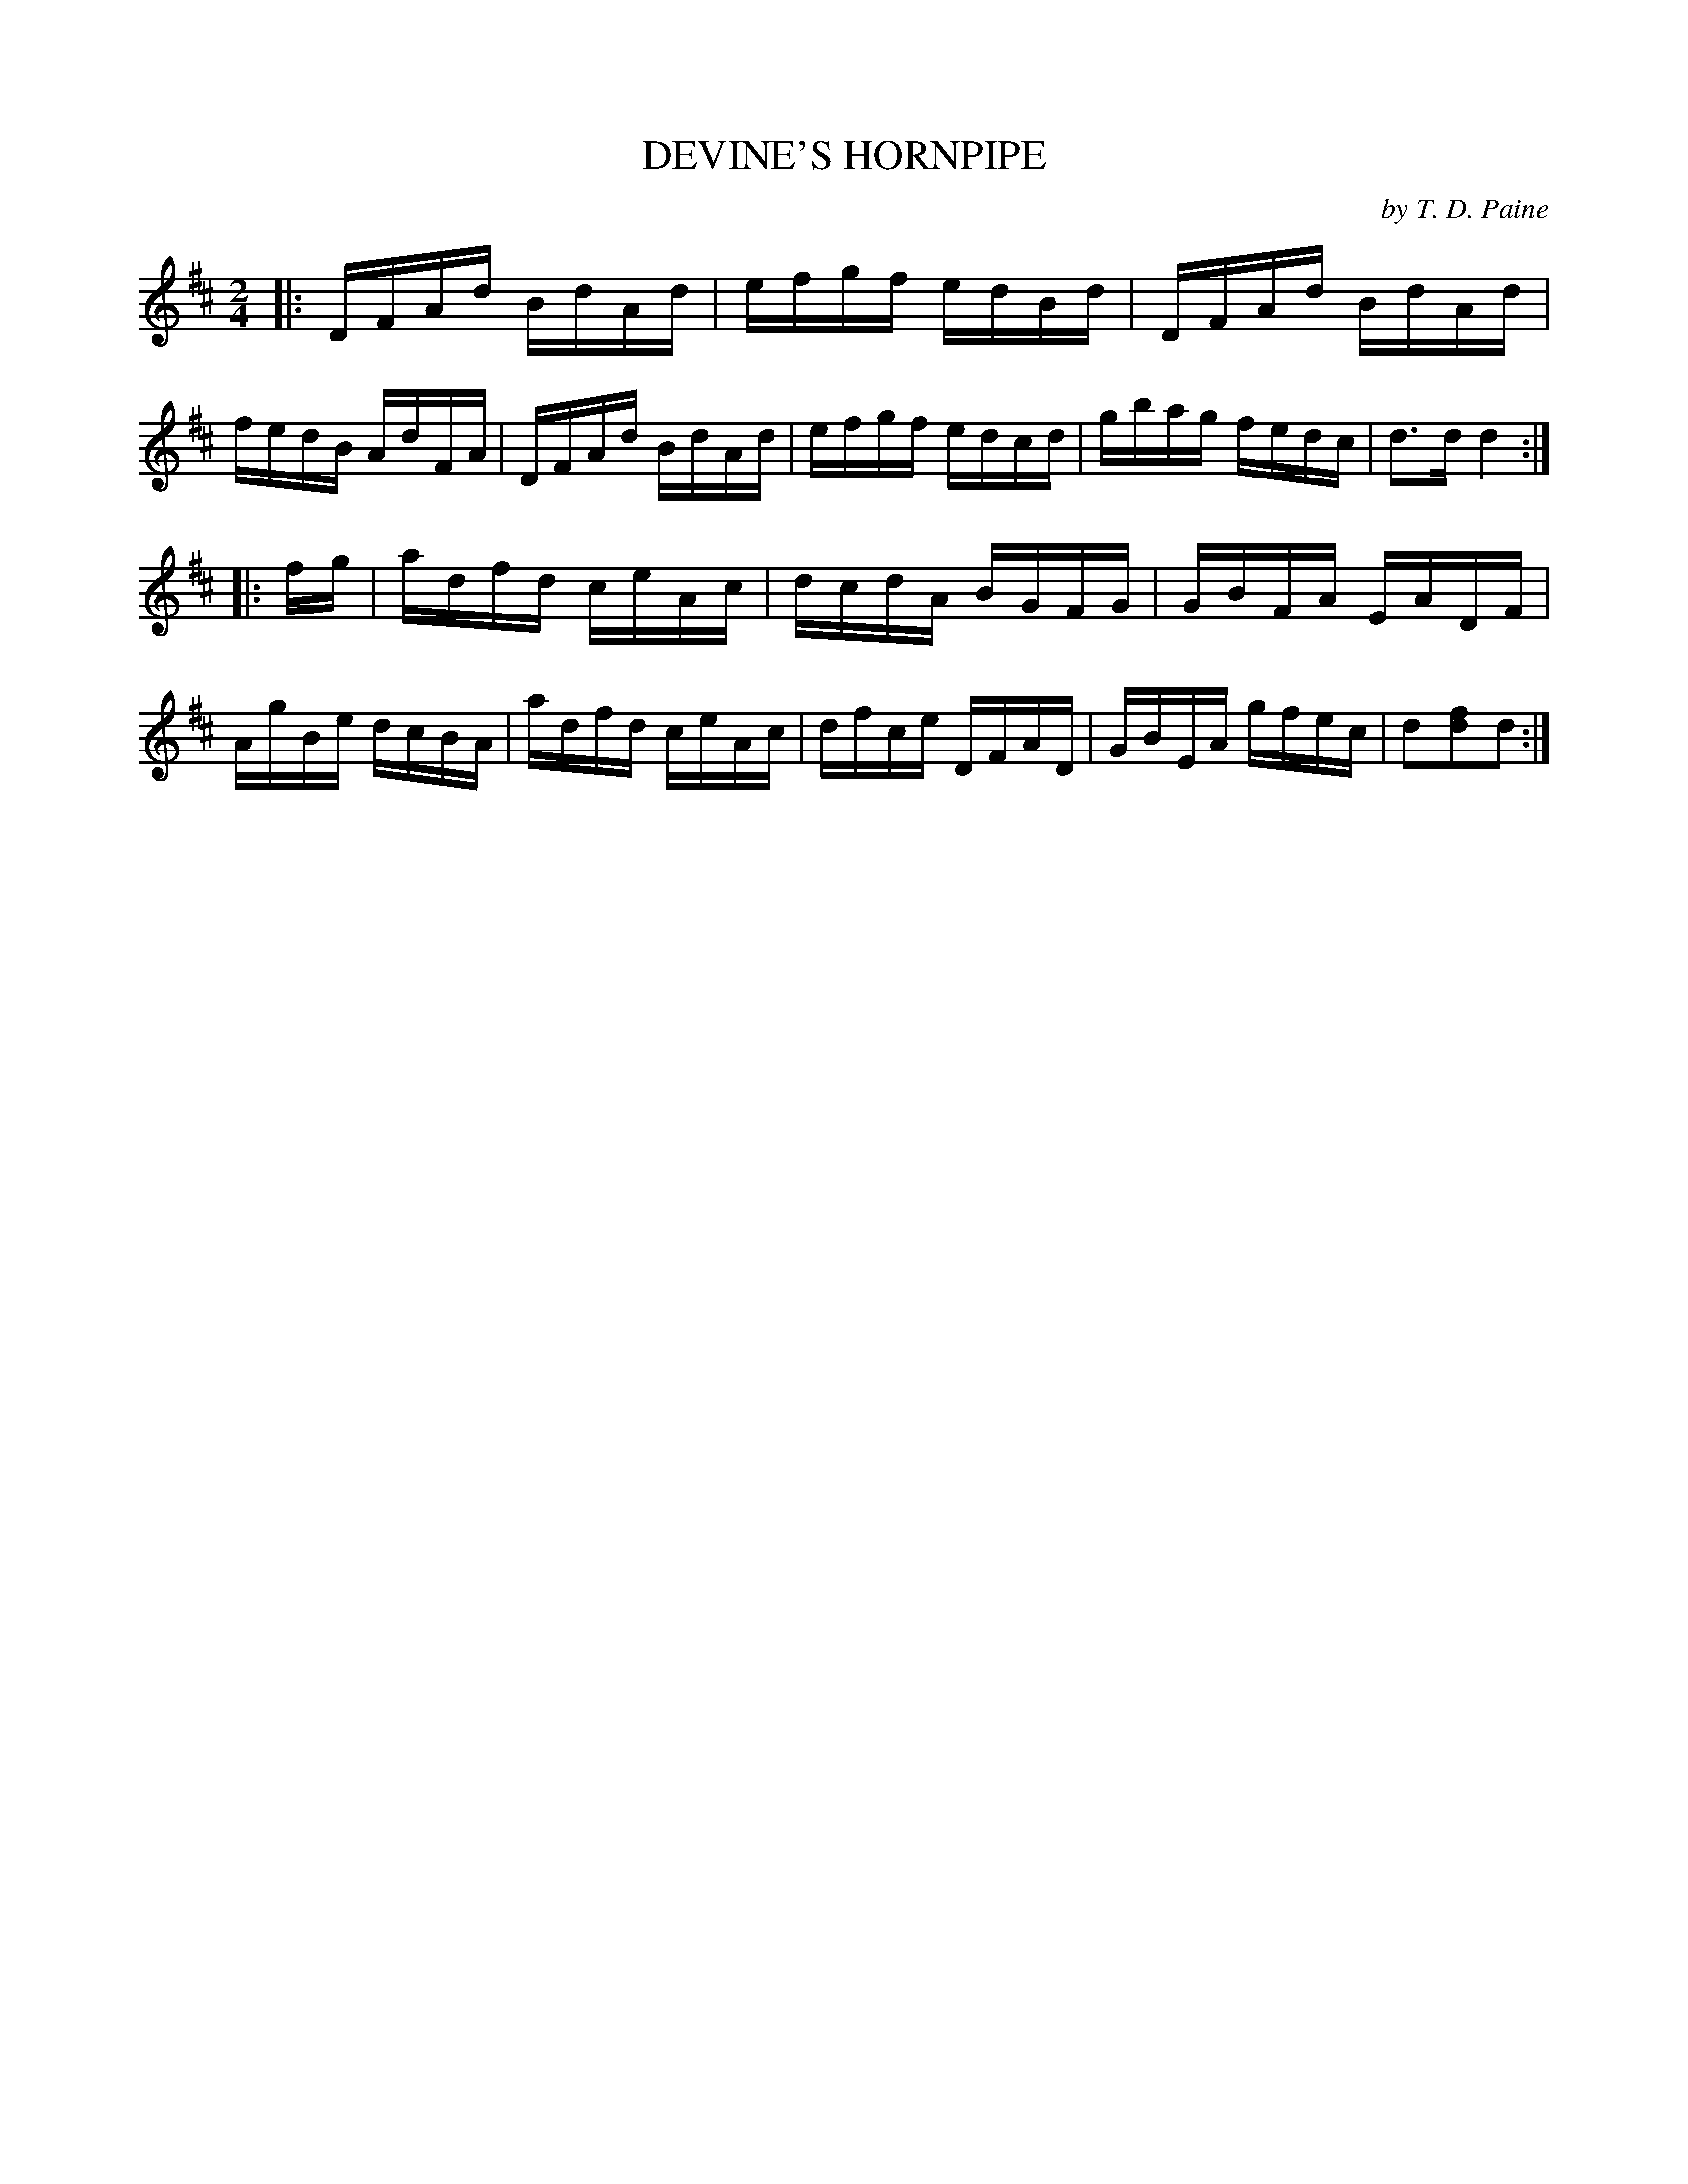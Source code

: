 X: 10603
T: DEVINE'S HORNPIPE
C: by T. D. Paine
%R: hornpipe, reel
B: Elias Howe "The Musician's Companion" Part 1 1842 p.50 #3
S: http://imslp.org/wiki/The_Musician's_Companion_(Howe,_Elias)
Z: 2015 John Chambers <jc:trillian.mit.edu>
M: 2/4
L: 1/16
K: D
% - - - - - - - - - - - - - - - - - - - - - - - - -
|:\
DFAd BdAd | efgf edBd | DFAd BdAd | fedB AdFA |\
DFAd BdAd | efgf edcd | gbag fedc | d3d d4 :|
|: fg |\
adfd ceAc | dcdA BGFG | GBFA EADF | AgBe dcBA |\
adfd ceAc | dfce DFAD | GBEA gfec | d2[f2d2]d2 :|
% - - - - - - - - - - - - - - - - - - - - - - - - -
